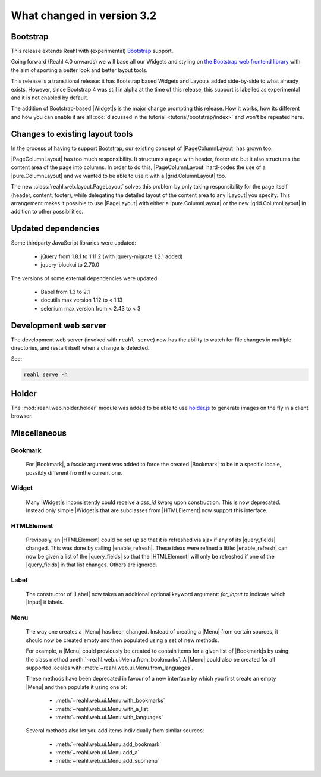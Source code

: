 .. Copyright 2014, 2015 Reahl Software Services (Pty) Ltd. All rights reserved.
 
What changed in version 3.2
===========================

.. |Widget| replace:: :class:`~reahl.web.fw.Widget`


Bootstrap
---------

This release extends Reahl with (experimental) `Bootstrap <http://getbootstrap.com>`_ support.

Going forward (Reahl 4.0 onwards) we will base all our Widgets and
styling on `the Bootstrap web frontend library
<http://getbootstrap.com>`_ with the aim of sporting a better look and
better layout tools.

This release is a transitional release: it has Bootstrap based Widgets 
and Layouts added side-by-side to what already exists. However, since 
Bootstrap 4 was still in alpha at the time of this release, this support
is labelled as experimental and it is not enabled by default.

The addition of Bootstrap-based |Widget|\s is the major change
prompting this release. How it works, how its different and how you can
enable it are all :doc:`discussed in the tutorial
<tutorial/bootstrap/index>` and won't be repeated here.


Changes to existing layout tools
--------------------------------

.. |PageColumnLayout| replace:: :class:`~reahl.web.pure.PageColumnLayout`
.. |pure.ColumnLayout| replace:: :class:`reahl.web.pure.ColumnLayout`
.. |grid.ColumnLayout| replace:: :class:`reahl.web.bootstrap.grid.ColumnLayout`
.. |Layout| replace:: :class:`~reahl.web.ui.Layout`
.. |PageLayout| replace:: :class:`~reahl.web.layout.PageLayout`

In the process of having to support Bootstrap, our existing concept of
|PageColumnLayout| has grown too. 

|PageColumnLayout| has too much responsibility. It structures a page
with header, footer etc but it also structures the content area of the
page into columns. In order to do this, |PageColumnLayout|
hard-codes the use of a |pure.ColumnLayout| and we wanted to be able
to use it with a |grid.ColumnLayout| too.

The new :class:`reahl.web.layout.PageLayout` solves this problem by
only taking responsibility for the page itself (header, content,
footer), while delegating the detailed layout of the content area to
any |Layout| you specify. This arrangement makes it possible to use
|PageLayout| with either a |pure.ColumnLayout| or the new
|grid.ColumnLayout| in addition to other possibilities.

Updated dependencies
--------------------

Some thirdparty JavaScript libraries were updated:

  - jQuery from 1.8.1 to 1.11.2 (with jquery-migrate 1.2.1 added)
  - jquery-blockui to 2.70.0

The versions of some external dependencies were updated:

  - Babel from 1.3 to 2.1
  - docutils max version 1.12 to < 1.13
  - selenium max version from < 2.43 to < 3


Development web server
----------------------

The development web server (invoked with ``reahl serve``) now has the
ability to watch for file changes in multiple directories, and restart
itself when a change is detected. 

See:

.. code:: bash

   reahl serve -h


Holder
------

The :mod:`reahl.web.holder.holder` module was added to be able to use
`holder.js <http://imsky.github.io/holder/>`_ to generate images on
the fly in a client browser.


Miscellaneous 
-------------


Bookmark
~~~~~~~~

   .. |Bookmark| replace:: :class:`~reahl.web.fw.Bookmark`

   For |Bookmark|, a `locale` argument was added to force the created
   |Bookmark| to be in a specific locale, possibly different fro mthe
   current one.

Widget
~~~~~~

   .. |HTMLElement| replace:: :class:`~reahl.web.ui.HTMLElement`

   Many |Widget|\s inconsistently could receive a `css_id` kwarg upon
   construction. This is now deprecated. Instead only simple |Widget|\s
   that are subclasses from |HTMLElement| now support this interface.

HTMLElement
~~~~~~~~~~~

   .. |enable_refresh| replace:: :meth:`~reahl.web.ui.HTMLElement.enable_refresh`
   .. |query_fields| replace:: :meth:`~reahl.web.fw.Widget.query_fields`

   Previously, an |HTMLElement| could be set up so that it is refreshed
   via ajax if any of its |query_fields| changed. This was done by
   calling |enable_refresh|. These ideas were refined a little:
   |enable_refresh| can now be given a list of the |query_fields| so that
   the |HTMLElement| will only be refreshed if one of the |query_fields|
   in that list changes. Others are ignored.

Label
~~~~~

   .. |Label| replace:: :class:`~reahl.web.ui.Label`
   .. |Input| replace:: :class:`~reahl.web.ui.Input`

   The constructor of |Label| now takes an additional optional keyword
   argument: `for_input` to indicate which |Input| it labels.


Menu
~~~~

   .. |Menu| replace:: :class:`~reahl.web.ui.Menu`

   The way one creates a |Menu| has been changed. Instead of creating
   a |Menu| from certain sources, it should now be created empty and
   then populated using a set of new methods.

   For example, a |Menu| could previously be created to contain items
   for a given list of |Bookmark|\s by using the class method
   :meth:`~reahl.web.ui.Menu.from_bookmarks`\. A |Menu| could also be
   created for all supported locales with
   :meth:`~reahl.web.ui.Menu.from_languages`.

   These methods have been deprecated in favour of a new interface
   by which you first create an empty |Menu| and then populate it using
   one of:

    - :meth:`~reahl.web.ui.Menu.with_bookmarks`
    - :meth:`~reahl.web.ui.Menu.with_a_list`
    - :meth:`~reahl.web.ui.Menu.with_languages`

   Several methods also let you add items individually from similar 
   sources:

    - :meth:`~reahl.web.ui.Menu.add_bookmark`
    - :meth:`~reahl.web.ui.Menu.add_a`
    - :meth:`~reahl.web.ui.Menu.add_submenu`




